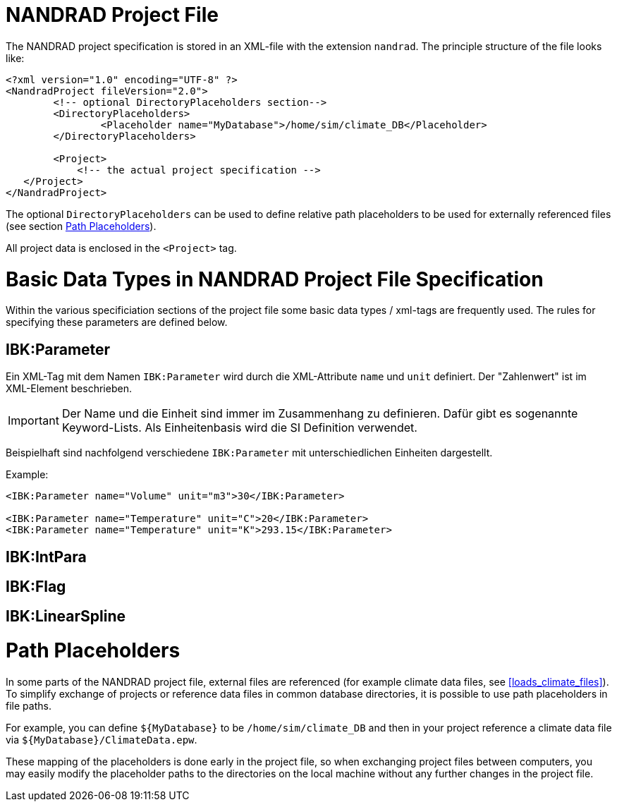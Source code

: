 # NANDRAD Project File

The NANDRAD project specification is stored in an XML-file with the extension `nandrad`. The principle structure of the file looks like:

[source,xml]
----
<?xml version="1.0" encoding="UTF-8" ?>
<NandradProject fileVersion="2.0">
	<!-- optional DirectoryPlaceholders section-->
	<DirectoryPlaceholders>
		<Placeholder name="MyDatabase">/home/sim/climate_DB</Placeholder>
	</DirectoryPlaceholders>

	<Project>
	    <!-- the actual project specification -->
   </Project>
</NandradProject>
----

The optional `DirectoryPlaceholders` can be used to define relative path placeholders to be used for externally referenced files (see section <<path_placeholders>>).

All project data is enclosed in the `<Project>` tag.

[[basic_types]]
# Basic Data Types in NANDRAD Project File Specification

Within the various specificiation sections of the project file some basic data types / xml-tags are frequently used. The rules for specifying these parameters are defined below.

## IBK:Parameter

Ein XML-Tag mit dem Namen `IBK:Parameter` wird durch die XML-Attribute  `name` und `unit` definiert. Der "Zahlenwert" ist im XML-Element beschrieben.

[IMPORTANT]
====

Der Name und die Einheit sind immer im Zusammenhang zu definieren. Dafür gibt es sogenannte Keyword-Lists. Als Einheitenbasis wird die SI Definition verwendet.

====

Beispielhaft sind nachfolgend verschiedene `IBK:Parameter` mit unterschiedlichen Einheiten dargestellt.

Example:
[source,xml]
----

<IBK:Parameter name="Volume" unit="m3">30</IBK:Parameter>

<IBK:Parameter name="Temperature" unit="C">20</IBK:Parameter>
<IBK:Parameter name="Temperature" unit="K">293.15</IBK:Parameter>
----

## IBK:IntPara

## IBK:Flag

## IBK:LinearSpline


[[path_placeholders]]
# Path Placeholders

In some parts of the NANDRAD project file, external files are referenced (for example climate data files, see <<loads_climate_files>>).
To simplify exchange of projects or reference data files in common database directories, it is possible to use path placeholders in file paths.

For example, you can define `${MyDatabase}` to be `/home/sim/climate_DB` and then in your project reference a climate data file
via `${MyDatabase}/ClimateData.epw`.

These mapping of the placeholders is done early in the project file, so when exchanging project files between computers, you may
easily modify the placeholder paths to the directories on the local machine without any further changes in the project file.

